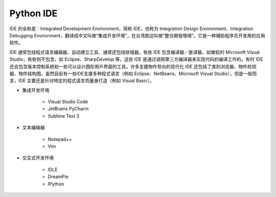 =============================
Python IDE
=============================

IDE 的全称是：Integrated Development Environment，简称 IDE，也称为 Integration Design Environment、Integration Debugging Environment，翻译成中文叫做“集成开发环境”，在台湾那边叫做“整合開發環境”。它是一种辅助程序员开发用的应用软件。

IDE 通常包括程式语言编辑器、自动建立工具、通常还包括除错器。有些 IDE 包含编译器／直译器，如微软的 Microsoft Visual Studio，有些则不包含，如 Eclipse、SharpDevelop 等，这些 IDE 是通过调用第三方编译器来实现代码的编译工作的。有时 IDE 还会包含版本控制系统和一些可以设计圆形用戶界面的工具。许多支援物件导向的现代化 IDE 还包括了类別浏览器、物件检视器、物件结构图。虽然目前有一些IDE支援多种程式语言（例如 Eclipse、NetBeans、Microsoft Visual Studio），但是一般而言，IDE 主要还是针对特定的程式语言而量身打造（例如 Visual Basic）。

* 集成开发环境

    - Visual Studio Code
    - JetBrains PyCharm
    - Sublime Text 3

* 文本编辑器

    - Notepad++
    - Vim

* 交互式开发环境

    - IDLE
    - DreamPie
    - IPython
